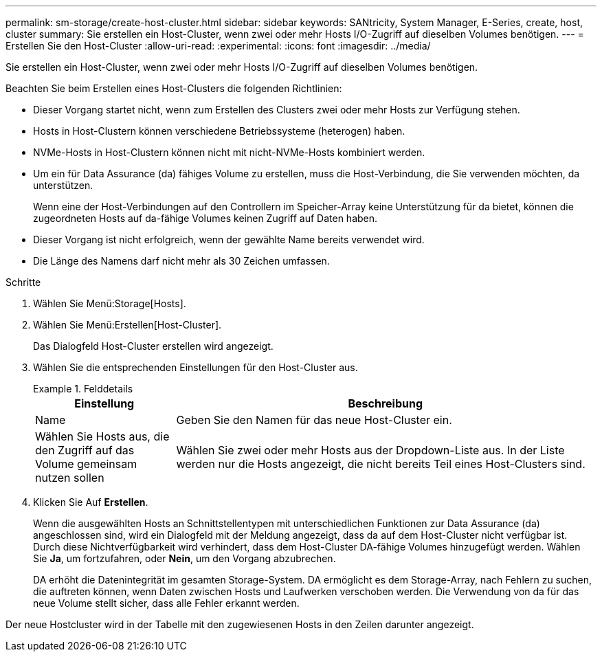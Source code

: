 ---
permalink: sm-storage/create-host-cluster.html 
sidebar: sidebar 
keywords: SANtricity, System Manager, E-Series, create, host, cluster 
summary: Sie erstellen ein Host-Cluster, wenn zwei oder mehr Hosts I/O-Zugriff auf dieselben Volumes benötigen. 
---
= Erstellen Sie den Host-Cluster
:allow-uri-read: 
:experimental: 
:icons: font
:imagesdir: ../media/


[role="lead"]
Sie erstellen ein Host-Cluster, wenn zwei oder mehr Hosts I/O-Zugriff auf dieselben Volumes benötigen.

Beachten Sie beim Erstellen eines Host-Clusters die folgenden Richtlinien:

* Dieser Vorgang startet nicht, wenn zum Erstellen des Clusters zwei oder mehr Hosts zur Verfügung stehen.
* Hosts in Host-Clustern können verschiedene Betriebssysteme (heterogen) haben.
* NVMe-Hosts in Host-Clustern können nicht mit nicht-NVMe-Hosts kombiniert werden.
* Um ein für Data Assurance (da) fähiges Volume zu erstellen, muss die Host-Verbindung, die Sie verwenden möchten, da unterstützen.
+
Wenn eine der Host-Verbindungen auf den Controllern im Speicher-Array keine Unterstützung für da bietet, können die zugeordneten Hosts auf da-fähige Volumes keinen Zugriff auf Daten haben.

* Dieser Vorgang ist nicht erfolgreich, wenn der gewählte Name bereits verwendet wird.
* Die Länge des Namens darf nicht mehr als 30 Zeichen umfassen.


.Schritte
. Wählen Sie Menü:Storage[Hosts].
. Wählen Sie Menü:Erstellen[Host-Cluster].
+
Das Dialogfeld Host-Cluster erstellen wird angezeigt.

. Wählen Sie die entsprechenden Einstellungen für den Host-Cluster aus.
+
.Felddetails
====
[cols="25h,~"]
|===
| Einstellung | Beschreibung 


 a| 
Name
 a| 
Geben Sie den Namen für das neue Host-Cluster ein.



 a| 
Wählen Sie Hosts aus, die den Zugriff auf das Volume gemeinsam nutzen sollen
 a| 
Wählen Sie zwei oder mehr Hosts aus der Dropdown-Liste aus. In der Liste werden nur die Hosts angezeigt, die nicht bereits Teil eines Host-Clusters sind.

|===
====
. Klicken Sie Auf *Erstellen*.
+
Wenn die ausgewählten Hosts an Schnittstellentypen mit unterschiedlichen Funktionen zur Data Assurance (da) angeschlossen sind, wird ein Dialogfeld mit der Meldung angezeigt, dass da auf dem Host-Cluster nicht verfügbar ist. Durch diese Nichtverfügbarkeit wird verhindert, dass dem Host-Cluster DA-fähige Volumes hinzugefügt werden. Wählen Sie *Ja*, um fortzufahren, oder *Nein*, um den Vorgang abzubrechen.

+
DA erhöht die Datenintegrität im gesamten Storage-System. DA ermöglicht es dem Storage-Array, nach Fehlern zu suchen, die auftreten können, wenn Daten zwischen Hosts und Laufwerken verschoben werden. Die Verwendung von da für das neue Volume stellt sicher, dass alle Fehler erkannt werden.



Der neue Hostcluster wird in der Tabelle mit den zugewiesenen Hosts in den Zeilen darunter angezeigt.
